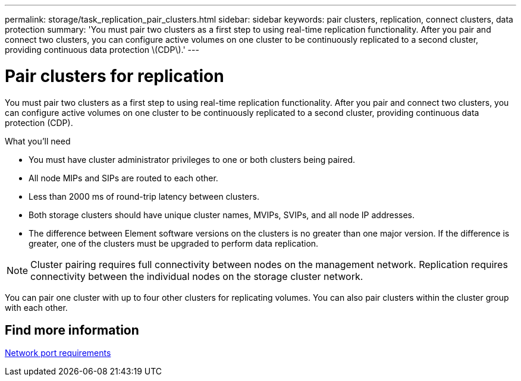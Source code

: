 ---
permalink: storage/task_replication_pair_clusters.html
sidebar: sidebar
keywords: pair clusters, replication, connect clusters, data protection
summary: 'You must pair two clusters as a first step to using real-time replication functionality. After you pair and connect two clusters, you can configure active volumes on one cluster to be continuously replicated to a second cluster, providing continuous data protection \(CDP\).'
---

= Pair clusters for replication
:icons: font
:imagesdir: ../media/

[.lead]
You must pair two clusters as a first step to using real-time replication functionality. After you pair and connect two clusters, you can configure active volumes on one cluster to be continuously replicated to a second cluster, providing continuous data protection (CDP).

.What you'll need
* You must have cluster administrator privileges to one or both clusters being paired.
* All node MIPs and SIPs are routed to each other.
* Less than 2000 ms of round-trip latency between clusters.
* Both storage clusters should have unique cluster names, MVIPs, SVIPs, and all node IP addresses.
* The difference between Element software versions on the clusters is no greater than one major version. If the difference is greater, one of the clusters must be upgraded to perform data replication.

NOTE: Cluster pairing requires full connectivity between nodes on the management network. Replication requires connectivity between the individual nodes on the storage cluster network.

You can pair one cluster with up to four other clusters for replicating volumes. You can also pair clusters within the cluster group with each other.

== Find more information

xref:reference_prereq_network_port_requirements.adoc[Network port requirements]
